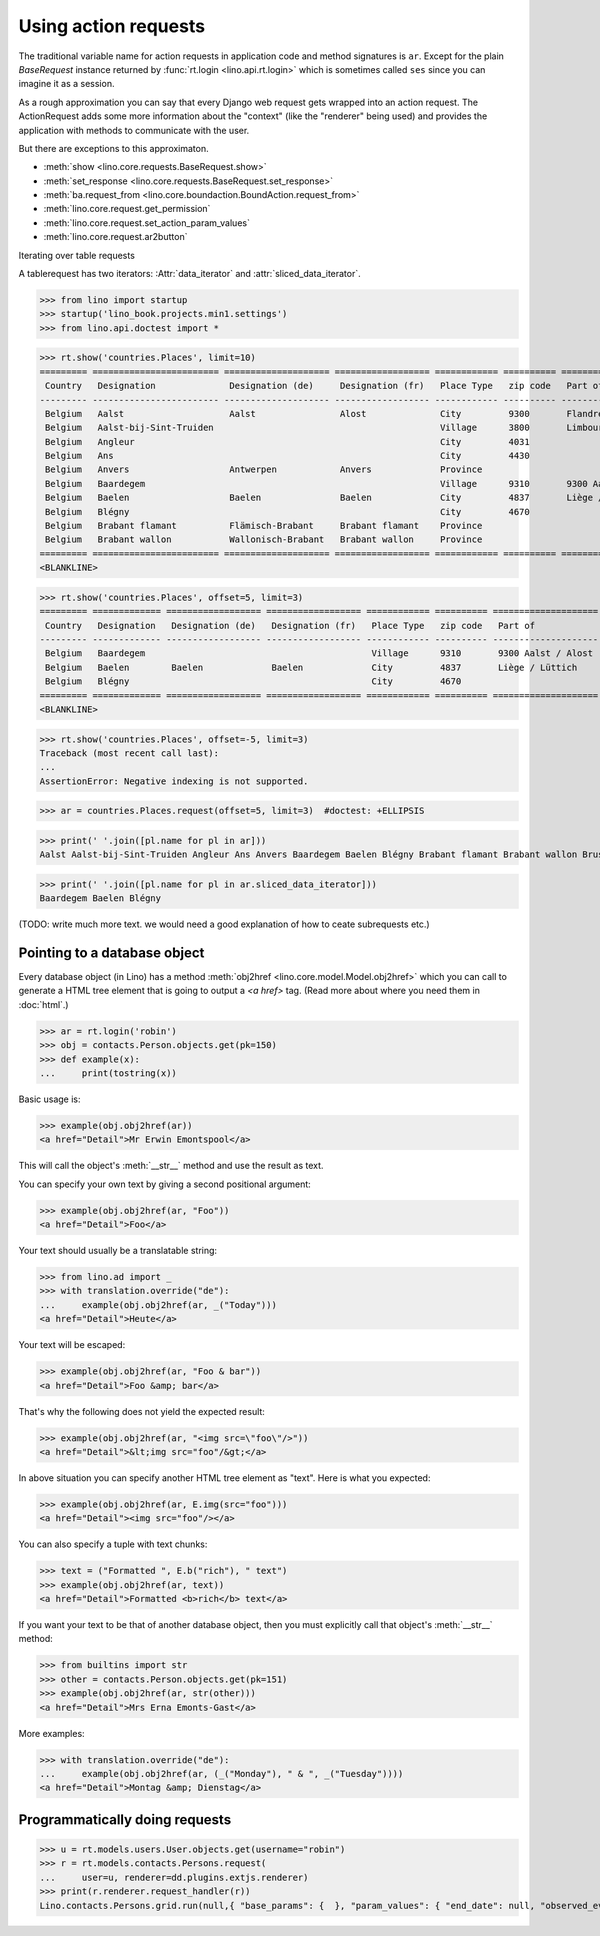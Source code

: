.. _dev.ar:

=====================
Using action requests
=====================


.. To run only this test:

   $ doctest docs/dev/ar.rst


The traditional variable name for action requests in application code
and method signatures is ``ar``.  Except for the plain `BaseRequest`
instance returned by :func:`rt.login <lino.api.rt.login>` which is
sometimes called ``ses`` since you can imagine it as a session.

As a rough approximation you can say that every Django web request
gets wrapped into an action request.  The ActionRequest adds some more
information about the "context" (like the "renderer" being used) and
provides the application with methods to communicate with the user.

But there are exceptions to this approximaton.

- :meth:`show <lino.core.requests.BaseRequest.show>`

- :meth:`set_response <lino.core.requests.BaseRequest.set_response>`

- :meth:`ba.request_from <lino.core.boundaction.BoundAction.request_from>`
- :meth:`lino.core.request.get_permission`
- :meth:`lino.core.request.set_action_param_values`
- :meth:`lino.core.request.ar2button`


Iterating over table requests

A tablerequest has two iterators: :Attr:`data_iterator` and
:attr:`sliced_data_iterator`.

>>> from lino import startup
>>> startup('lino_book.projects.min1.settings')
>>> from lino.api.doctest import *

>>> rt.show('countries.Places', limit=10)
========= ======================== ==================== ================== ============ ========== ================================
 Country   Designation              Designation (de)     Designation (fr)   Place Type   zip code   Part of
--------- ------------------------ -------------------- ------------------ ------------ ---------- --------------------------------
 Belgium   Aalst                    Aalst                Alost              City         9300       Flandre de l'Est / Ostflandern
 Belgium   Aalst-bij-Sint-Truiden                                           Village      3800       Limbourg / Limburg
 Belgium   Angleur                                                          City         4031
 Belgium   Ans                                                              City         4430
 Belgium   Anvers                   Antwerpen            Anvers             Province
 Belgium   Baardegem                                                        Village      9310       9300 Aalst / Alost
 Belgium   Baelen                   Baelen               Baelen             City         4837       Liège / Lüttich
 Belgium   Blégny                                                           City         4670
 Belgium   Brabant flamant          Flämisch-Brabant     Brabant flamant    Province
 Belgium   Brabant wallon           Wallonisch-Brabant   Brabant wallon     Province
========= ======================== ==================== ================== ============ ========== ================================
<BLANKLINE>

>>> rt.show('countries.Places', offset=5, limit=3)
========= ============= ================== ================== ============ ========== ====================
 Country   Designation   Designation (de)   Designation (fr)   Place Type   zip code   Part of
--------- ------------- ------------------ ------------------ ------------ ---------- --------------------
 Belgium   Baardegem                                           Village      9310       9300 Aalst / Alost
 Belgium   Baelen        Baelen             Baelen             City         4837       Liège / Lüttich
 Belgium   Blégny                                              City         4670
========= ============= ================== ================== ============ ========== ====================
<BLANKLINE>

>>> rt.show('countries.Places', offset=-5, limit=3)
Traceback (most recent call last):
...
AssertionError: Negative indexing is not supported.

>>> ar = countries.Places.request(offset=5, limit=3)  #doctest: +ELLIPSIS

>>> print(' '.join([pl.name for pl in ar]))
Aalst Aalst-bij-Sint-Truiden Angleur Ans Anvers Baardegem Baelen Blégny Brabant flamant Brabant wallon Brussels Burdinne Burg-Reuland Butgenbach Büllingen Cerfontaine Cuesmes Erembodegem Eupen Flandre de l'Est Flandre de l'Ouest Gijzegem Hainaut Herdersem Hofstade Kelmis Kettenis La Reid Limbourg Liège Liège Luxembourg Meldert Mons Moorsel Mortier Namur Namur Nieuwerkerken Nispert Ostende Ottignies Ouren Raeren Recht Sankt Vith Thieusies Trembleur Aachen Berlin Cologne Hamburg Monschau Munich Harju Kesklinn Narva Pärnu Pärnu Põhja-Tallinn Rapla Rapla Tallinn Tartu Vigala Ääsmäe Marseille Metz Nancy Nice Paris Strasbourg Amsterdam Breda Den Haag Maastricht Rotterdam Utrecht

>>> print(' '.join([pl.name for pl in ar.sliced_data_iterator]))
Baardegem Baelen Blégny


(TODO: write much more text. we would need a good explanation of how
to ceate subrequests etc.)


.. _obj2href:


Pointing to a database object
=============================

Every database object (in Lino) has a method :meth:`obj2href
<lino.core.model.Model.obj2href>` which you can call to generate a
HTML tree element that is going to output a `<a href>` tag.  (Read
more about where you need them in :doc:`html`.)

>>> ar = rt.login('robin')
>>> obj = contacts.Person.objects.get(pk=150)
>>> def example(x):
...     print(tostring(x))

Basic usage is:

>>> example(obj.obj2href(ar))
<a href="Detail">Mr Erwin Emontspool</a>

This will call the object's :meth:`__str__` method and use the result
as text.

You can specify your own text by giving a second positional argument:

>>> example(obj.obj2href(ar, "Foo"))
<a href="Detail">Foo</a>

Your text should usually be a translatable string:

>>> from lino.ad import _
>>> with translation.override("de"):
...     example(obj.obj2href(ar, _("Today")))
<a href="Detail">Heute</a>

Your text will be escaped:

>>> example(obj.obj2href(ar, "Foo & bar"))
<a href="Detail">Foo &amp; bar</a>

That's why the following does not yield the expected result:

>>> example(obj.obj2href(ar, "<img src=\"foo\"/>"))
<a href="Detail">&lt;img src="foo"/&gt;</a>

In above situation you can specify another HTML tree element as
"text". Here is what you expected:

>>> example(obj.obj2href(ar, E.img(src="foo")))
<a href="Detail"><img src="foo"/></a>

You can also specify a tuple with text chunks:

>>> text = ("Formatted ", E.b("rich"), " text")
>>> example(obj.obj2href(ar, text))
<a href="Detail">Formatted <b>rich</b> text</a>

If you want your text to be that of another database object, then you
must explicitly call that object's :meth:`__str__` method:

>>> from builtins import str
>>> other = contacts.Person.objects.get(pk=151)
>>> example(obj.obj2href(ar, str(other)))
<a href="Detail">Mrs Erna Emonts-Gast</a>

More examples:

>>> with translation.override("de"):
...     example(obj.obj2href(ar, (_("Monday"), " & ", _("Tuesday"))))
<a href="Detail">Montag &amp; Dienstag</a>


Programmatically doing requests
===============================

>>> u = rt.models.users.User.objects.get(username="robin")
>>> r = rt.models.contacts.Persons.request(
...     user=u, renderer=dd.plugins.extjs.renderer)
>>> print(r.renderer.request_handler(r))
Lino.contacts.Persons.grid.run(null,{ "base_params": {  }, "param_values": { "end_date": null, "observed_event": null, "start_date": null } })

.. Lino.contacts.Persons.grid.run(null,{ "base_params": {  }, "param_values": { "aged_from": null, "aged_to": null, "end_date": null, "gender": null, "genderHidden": null, "observed_event": null, "start_date": null } })

.. Above test changed with 20200430 and I didn't understand why.
